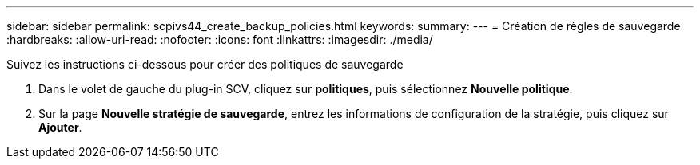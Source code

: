 ---
sidebar: sidebar 
permalink: scpivs44_create_backup_policies.html 
keywords:  
summary:  
---
= Création de règles de sauvegarde
:hardbreaks:
:allow-uri-read: 
:nofooter: 
:icons: font
:linkattrs: 
:imagesdir: ./media/


[role="lead"]
Suivez les instructions ci-dessous pour créer des politiques de sauvegarde

. Dans le volet de gauche du plug-in SCV, cliquez sur *politiques*, puis sélectionnez *Nouvelle politique*.
. Sur la page *Nouvelle stratégie de sauvegarde*, entrez les informations de configuration de la stratégie, puis cliquez sur *Ajouter*.


